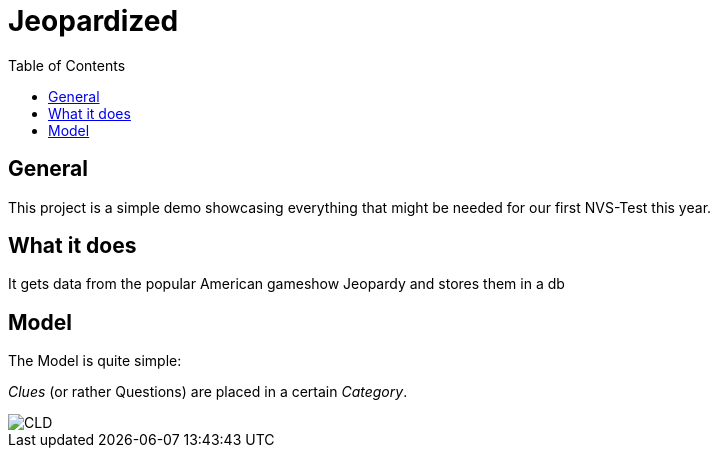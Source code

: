 = Jeopardized
:toc:

== General

This project is a simple demo showcasing everything that might be needed for our first NVS-Test this year.

== What it does

It gets data from the popular American gameshow Jeopardy and stores them in a db

== Model

The Model is quite simple:

_Clues_ (or rather Questions) are placed in a certain _Category_.

image::http://www.plantuml.com/plantuml/proxy?cache=no&src=https://raw.githubusercontent.com/Maxwahl/jeopardized/master/assets/cld.iuml[CLD]

